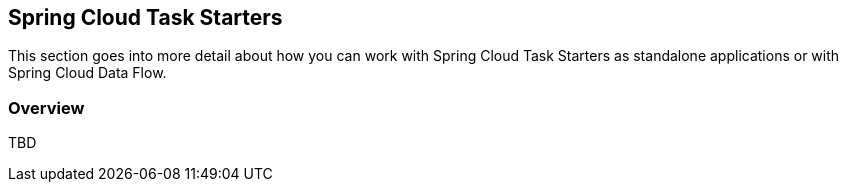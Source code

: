 [[overview]]
== Spring Cloud Task Starters

This section goes into more detail about how you can work with Spring Cloud Task Starters as standalone applications or with Spring Cloud Data Flow.

=== Overview

TBD
